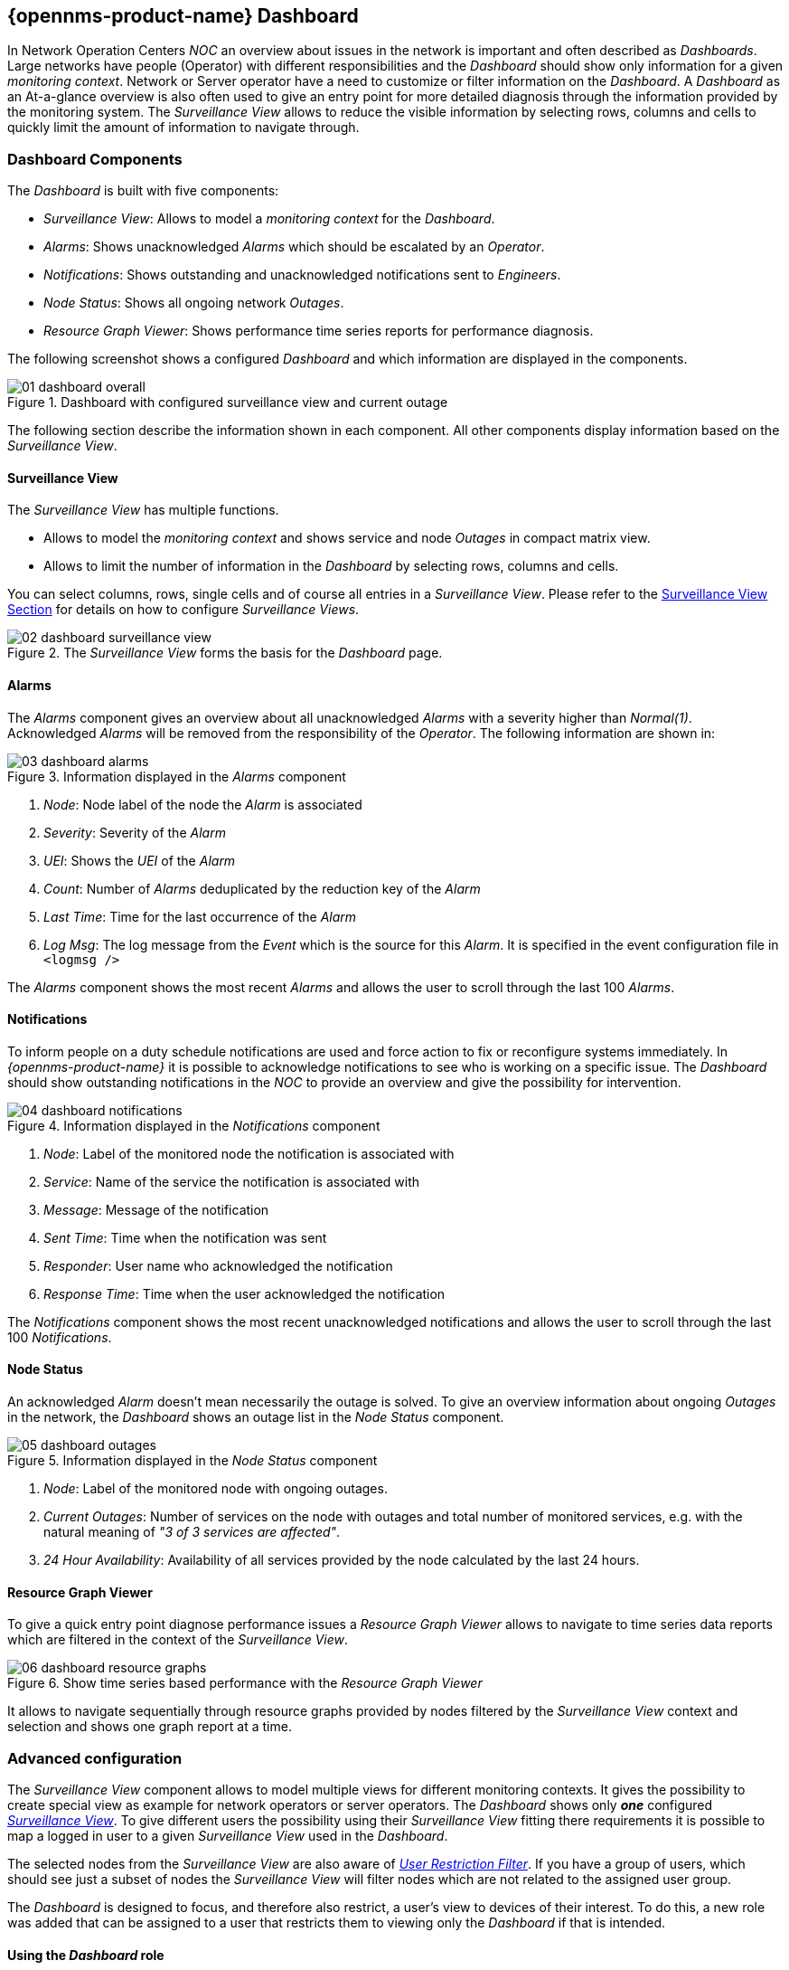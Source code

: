 
:imagesdir: ../images

[[user-guide-dashboard]]
== {opennms-product-name} Dashboard

In Network Operation Centers _NOC_ an overview about issues in the network is important and often described as _Dashboards_.
Large networks have people (Operator) with different responsibilities and the _Dashboard_ should show only information for a given _monitoring context_.
Network or Server operator have a need to customize or filter information on the _Dashboard_.
A _Dashboard_ as an At-a-glance overview is also often used to give an entry point for more detailed diagnosis through the information provided by the monitoring system.
The _Surveillance View_ allows to reduce the visible information by selecting rows, columns and cells to quickly limit the amount of information to navigate through.

[[user-guide-dashboard-components]]
=== Dashboard Components

The _Dashboard_ is built with five components:

* _Surveillance View_: Allows to model a _monitoring context_ for the _Dashboard_.
* _Alarms_: Shows unacknowledged _Alarms_ which should be escalated by an _Operator_.
* _Notifications_: Shows outstanding and unacknowledged notifications sent to _Engineers_.
* _Node Status_: Shows all ongoing network _Outages_.
* _Resource Graph Viewer_: Shows performance time series reports for performance diagnosis.

The following screenshot shows a configured _Dashboard_ and which information are displayed in the components.

.Dashboard with configured surveillance view and current outage
image::dashboard/01_dashboard-overall.png[]

The following section describe the information shown in each component.
All other components display information based on the _Surveillance View_.

[[user-guide-dashboard-surveillance-view]]

==== Surveillance View

The _Surveillance View_ has multiple functions.

* Allows to model the _monitoring context_ and shows service and node _Outages_ in compact matrix view.
* Allows to limit the number of information in the _Dashboard_ by selecting rows, columns and cells.

You can select columns, rows, single cells and of course all entries in a _Surveillance View_.
Please refer to the <<user-guide-surveillance-view, Surveillance View Section>> for details on how to configure _Surveillance Views_.

.The _Surveillance View_ forms the basis for the _Dashboard_ page.
image::dashboard/02_dashboard-surveillance-view.png[]

[[user-guide-dashboard-alarms]]
==== Alarms

The _Alarms_ component gives an overview about all unacknowledged _Alarms_ with a severity higher than _Normal(1)_.
Acknowledged _Alarms_ will be removed from the responsibility of the _Operator_.
The following information are shown in:

.Information displayed in the _Alarms_ component
image::dashboard/03_dashboard-alarms.png[]

1. _Node_: Node label of the node the _Alarm_ is associated
2. _Severity_: Severity of the _Alarm_
3. _UEI_: Shows the _UEI_ of the _Alarm_
4. _Count_: Number of _Alarms_ deduplicated by the reduction key of the _Alarm_
5. _Last Time_: Time for the last occurrence of the _Alarm_
6. _Log Msg_: The log message from the _Event_ which is the source for this _Alarm_. It is specified in the event configuration file in `<logmsg />`

The _Alarms_ component shows the most recent _Alarms_ and allows the user to scroll through the last 100 _Alarms_.

[[user-guide-dashboard-notifications]]
==== Notifications

To inform people on a duty schedule notifications are used and force action to fix or reconfigure systems immediately.
In _{opennms-product-name}_ it is possible to acknowledge notifications to see who is working on a specific issue.
The _Dashboard_ should show outstanding notifications in the _NOC_ to provide an overview and give the possibility for intervention.

.Information displayed in the _Notifications_ component
image::dashboard/04_dashboard-notifications.png[]

1. _Node_: Label of the monitored node the notification is associated with
2. _Service_: Name of the service the notification is associated with
3. _Message_: Message of the notification
4. _Sent Time_: Time when the notification was sent
5. _Responder_: User name who acknowledged the notification
6. _Response Time_: Time when the user acknowledged the notification

The _Notifications_ component shows the most recent unacknowledged notifications and allows the user to scroll through the last 100 _Notifications_.

[[user-guide-dashboard-node-status]]
==== Node Status

An acknowledged _Alarm_ doesn't mean necessarily the outage is solved.
To give an overview information about ongoing _Outages_ in the network, the _Dashboard_ shows an outage list in the _Node Status_ component.

.Information displayed in the _Node Status_ component
image::dashboard/05_dashboard-outages.png[]

1. _Node_: Label of the monitored node with ongoing outages.
2. _Current Outages_: Number of services on the node with outages and total number of monitored services, e.g. with the natural meaning of _"3 of 3 services are affected"_.
3. _24 Hour Availability_: Availability of all services provided by the node calculated by the last 24 hours.

[[user-guide-dashboard-resource-graph-viewer]]
==== Resource Graph Viewer

To give a quick entry point diagnose performance issues a _Resource Graph Viewer_ allows to navigate to time series data reports which are filtered in the context of the _Surveillance View_.

.Show time series based performance with the _Resource Graph Viewer_
image::dashboard/06_dashboard-resource-graphs.png[]

It allows to navigate sequentially through resource graphs provided by nodes filtered by the _Surveillance View_ context and selection and shows one graph report at a time.

[[user-guide-dashboard-advanced-configuration]]
=== Advanced configuration

The _Surveillance View_ component allows to model multiple views for different monitoring contexts.
It gives the possibility to create special view as example for network operators or server operators.
The _Dashboard_ shows only *_one_* configured <<user-guide-surveillance-view, _Surveillance View_>>.
To give different users the possibility using their _Surveillance View_ fitting there requirements it is possible to map a logged in user to a given _Surveillance View_ used in the _Dashboard_.

The selected nodes from the _Surveillance View_ are also aware of link:http://www.opennms.org/wiki/User_Restriction_Filters[_User Restriction Filter_].
If you have a group of users, which should see just a subset of nodes the _Surveillance View_ will filter nodes which are not related to the assigned user group.

The _Dashboard_ is designed to focus, and therefore also restrict, a user's view to devices of their interest.
To do this, a new role was added that can be assigned to a user that restricts them to viewing only the _Dashboard_ if that is intended.

==== Using the _Dashboard_ role

The following example illustrates how this _Dashboard_ role can be used.
For instance the user `drv4doe` is assigned the dashboard role.
So, when logging in as `drv4doe`, the user is taking directly to the _Dashboard_ page and is presented with a custom _Dashboard_ based on the `drv4doe` _Surveillance View_ definition.

===== Step 1: Create an user
The following example assigns a Dashboard to the user "drv4doe" (a router and switch jockey) and restricts the user for navigation to any other link in the {opennms-product-name} WebUI.

.Creating the user `drv4doe` using the {opennms-product-name} WebUI
image::dashboard/07_dashboard-add-user.png[]

===== Step 2: Change magic-users.properties
Now, edit the magic-users.properties file in the `/opt/opennms/etc` directory and set `drv4doe` as a dashboard user.
[source, properties]
----
role.dashboard.name=OpenNMS Dashboard User
role.dashboard.users=drv4doe
role.dashboard.notInDefaultGroup=true
----

===== Step 3: Define Surveillance View
Edit the `$OPENNMS_HOME/etc/surveilliance-view.xml` file to add a definition for the user _drv4doe_, which you created in step 1.
[source, xml]
----
<?xml version="1.0" encoding="UTF-8"?>
<surveillance-view-configuration
  xmlns:this="http://www.opennms.org/xsd/config/surveillance-views"
  xmlns:xsi="http://www.w3.org/2001/XMLSchema-instance"
  xsi:schemaLocation="http://www.opennms.org/xsd/config/surveillance-views http://www.opennms.org/xsd/config/surveillance-views.xsd"
  default-view="default" >
  <views >
    <view name="drv4doe" refresh-seconds="300" >
      <rows>
        <row-def label="Servers" >
          <category name="Servers"/>
        </row-def>
      </rows>
      <columns>
        <column-def label="PROD" >
          <category name="Production" />
        </column-def>
        <column-def label="TEST" >
          <category name="Test" />
        </column-def>
      </columns>
    </view>
   <!-- default view here -->
    <view name="default" refresh-seconds="300" >
      <rows>
        <row-def label="Routers" >
          <category name="Routers"/>
        </row-def>
        <row-def label="Switches" >
          <category name="Switches" />
        </row-def>
        <row-def label="Servers" >
          <category name="Servers" />
        </row-def>
      </rows>
      <columns>
        <column-def label="PROD" >
          <category name="Production" />
        </column-def>
        <column-def label="TEST" >
          <category name="Test" />
        </column-def>
        <column-def label="DEV" >
          <category name="Development" />
        </column-def>
      </columns>
    </view>
  </views>
</surveillance-view-configuration>
----

This configuration and proper assignment of node categories will produce a default _Dashboard_ for all users, other than `drv4doe`.

TIP: You can hide the upper navigation on any page by specifying `?quiet=true;` adding it to the end of the _{opennms-product-name}_ URL.
This is very handy when using the dashboard on a large monitor or tv screen for office wide viewing.

However, when logging in as `drv4doe`, the user is taking directly to the _Dashboard_ page and is presented with a _Dashboard_ based on the custom _Surveillance View_ definition.

NOTE: The `drv4doe` user is not allowed to navigate to URLs other than the `dashboard.jsp` URL.
Doing so will result in an _Access Denied_ error.

==== Anonymous dashboards

You can modify the configuration files for the security framework to give you access to one or more dashboards without logging in.
At the end you'll be able to point a browser at a special URL like `http://.../opennms/dashboard1` or `http://.../opennms/dashboard2` and see a dashboard without any authentication.
First, configure surveillance views and create dashboard users as above.
For example, make two dashboards and two users called `dashboard1` and `dashboard2`.
Test that you can log in as each of the new users and see the correct dashboard.
Now create some aliases you can use to distinguish between dashboards.
In `/opt/opennms/jetty-webapps/opennms/WEB-INF`, edit `web.xml`.
Just before the first `<servlet-mapping>` tag, add the following servlet entries:
[source, xml]
----
  <servlet>
       <servlet-name>dashboard1</servlet-name>
       <jsp-file>/dashboard.jsp</jsp-file>
  </servlet>

  <servlet>
       <servlet-name>dashboard2</servlet-name>
       <jsp-file>/dashboard.jsp</jsp-file>
  </servlet>
----
Just before the first `<error-page>` tag, add the following servlet-mapping entries:
[source, xml]
----
  <servlet-mapping>
       <servlet-name>dashboard1</servlet-name>
       <url-pattern>/dashboard1</url-pattern>
  </servlet-mapping>

  <servlet-mapping>
       <servlet-name>dashboard2</servlet-name>
       <url-pattern>/dashboard2</url-pattern>
  </servlet-mapping>
----
After the last `<filter-mapping>` tag, add the following filter-mapping entries:
[source, xml]
----
  <filter-mapping>
    <filter-name>AddRefreshHeader-120</filter-name>
    <url-pattern>/dashboard.jsp</url-pattern>
  </filter-mapping>
  <filter-mapping>
    <filter-name>AddRefreshHeader-120</filter-name>
    <url-pattern>/dashboard1</url-pattern>
  </filter-mapping>
  <filter-mapping>
    <filter-name>AddRefreshHeader-120</filter-name>
    <url-pattern>/dashboard2</url-pattern>
  </filter-mapping>
----
Next edit `applicationContext-acegi-security.xml` to enable anonymous authentication for the `/dashboard1` and `/dashboard2` aliases.
Near the top of the file, find `<bean id="filterChainProxy" ...>`.
Below the entry for `/rss.jsp*`, add an entry for each of the dashboard aliases:
[source, xml]
----
  <bean id="filterChainProxy" class="org.acegisecurity.util.FilterChainProxy">
    <property name="filterInvocationDefinitionSource">
      <value>
        CONVERT_URL_TO_LOWERCASE_BEFORE_COMPARISON
        PATTERN_TYPE_APACHE_ANT
        /rss.jsp*=httpSessionContextIntegrationFilter,logoutFilter,authenticationProcessingFilter,basicProcessingFilter,securityContextHolderAwareRequestFilter,anonymousProcessingFilter,basicExceptionTranslationFilter,filterInvocationInterceptor
        /dashboard1*=httpSessionContextIntegrationFilter,logoutFilter,securityContextHolderAwareRequestFilter,dash1AnonymousProcessingFilter,filterInvocationInterceptor
        /dashboard2*=httpSessionContextIntegrationFilter,logoutFilter,securityContextHolderAwareRequestFilter,dash2AnonymousProcessingFilter,filterInvocationInterceptor
        /**=httpSessionContextIntegrationFilter,logoutFilter,authenticationProcessingFilter,basicProcessingFilter,securityContextHolderAwareRequestFilter,anonymousProcessingFilter,exceptionTranslationFilter,filterInvocationInterceptor

...
----
About halfway through the file, look for `<bean id="filterInvocationInterceptor" ...>`.
Below the entry for `/dashboard.jsp`, add an entry for each of the aliases:
[source, xml]
----
  <bean id="filterInvocationInterceptor" class="org.acegisecurity.intercept.web.FilterSecurityInterceptor">

...

        /frontpage.htm=ROLE_USER,ROLE_DASHBOARD
        /dashboard.jsp=ROLE_USER,ROLE_DASHBOARD
        /dashboard1=ROLE_USER,ROLE_DASHBOARD
        /dashboard2=ROLE_USER,ROLE_DASHBOARD
        /gwt.js=ROLE_USER,ROLE_DASHBOARD

...
----
Finally, near the bottom of the page, add a new instance of `AnonymousProcessingFilter` for each alias.
[source, xml]
----
  <!-- Set the anonymous username to dashboard1 so the dashboard page
       can match it to a surveillance view of the same name. -->
  <bean id="dash1AnonymousProcessingFilter" class="org.acegisecurity.providers.anonymous.AnonymousProcessingFilter">
    <property name="key"><value>foobar</value></property>
    <property name="userAttribute"><value>dashboard1,ROLE_DASHBOARD</value></property>
  </bean>

  <bean id="dash2AnonymousProcessingFilter" class="org.acegisecurity.providers.anonymous.AnonymousProcessingFilter">
    <property name="key"><value>foobar</value></property>
    <property name="userAttribute"><value>dashboard2,ROLE_DASHBOARD</value></property>
  </bean>
----
Restart {opennms-product-name} and you should bring up a dashboard at `http://.../opennms/dashboard1` without logging in.

WARNING: There's no way to switch dashboards without closing the browser (or deleting the JSESSIONID session cookie).

WARNING: If you accidentally click a link that requires full user privileges (e.g. Node List), you'll be given a login form.
Once you get to the login form, there's no going back to the dashboard without restarting the browser.
If this problem bothers you, you can set `ROLE_USER` in addition to `ROLE_DASHBOARD` in your `userAttribute` property.
However this will give full user access to anonymous browsers.
